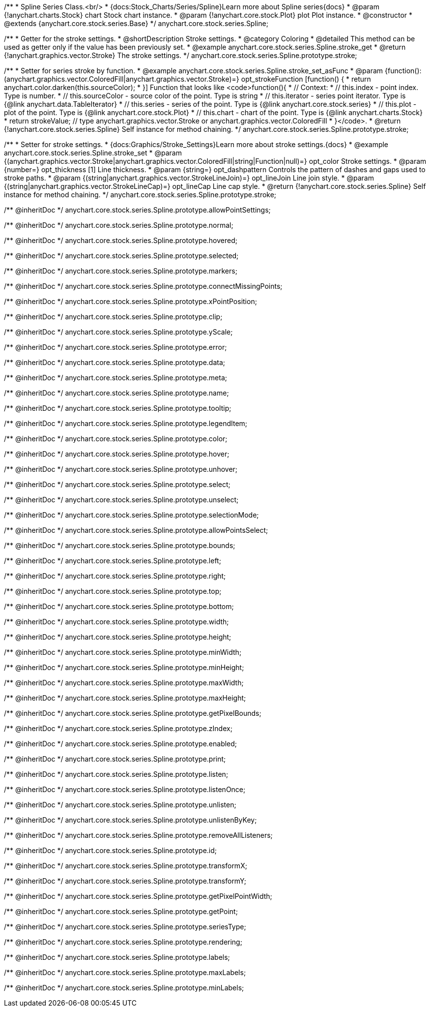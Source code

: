 /**
 * Spline Series Class.<br/>
 * {docs:Stock_Charts/Series/Spline}Learn more about Spline series{docs}
 * @param {!anychart.charts.Stock} chart Stock chart instance.
 * @param {!anychart.core.stock.Plot} plot Plot instance.
 * @constructor
 * @extends {anychart.core.stock.series.Base}
 */
anychart.core.stock.series.Spline;


//----------------------------------------------------------------------------------------------------------------------
//
//  anychart.core.stock.series.Spline.prototype.stroke
//
//----------------------------------------------------------------------------------------------------------------------

/**
 * Getter for the stroke settings.
 * @shortDescription Stroke settings.
 * @category Coloring
 * @detailed This method can be used as getter only if the value has been previously set.
 * @example anychart.core.stock.series.Spline.stroke_get
 * @return {!anychart.graphics.vector.Stroke} The stroke settings.
 */
anychart.core.stock.series.Spline.prototype.stroke;

/**
 * Setter for series stroke by function.
 * @example anychart.core.stock.series.Spline.stroke_set_asFunc
 * @param {function():(anychart.graphics.vector.ColoredFill|anychart.graphics.vector.Stroke)=} opt_strokeFunction [function() {
 *  return anychart.color.darken(this.sourceColor);
 * }] Function that looks like <code>function(){
 *      // Context:
 *      // this.index - point index. Type is number.
 *      // this.sourceColor - source color of the point. Type is string
 *      // this.iterator - series point iterator. Type is {@link anychart.data.TableIterator}
 *      // this.series - series of the point. Type is {@link anychart.core.stock.series}
 *      // this.plot - plot of the point. Type is {@link anychart.core.stock.Plot}
 *      // this.chart - chart of the point. Type is {@link anychart.charts.Stock}
 *    return strokeValue; // type anychart.graphics.vector.Stroke or anychart.graphics.vector.ColoredFill
 * }</code>.
 * @return {!anychart.core.stock.series.Spline} Self instance for method chaining.
 */
anychart.core.stock.series.Spline.prototype.stroke;

/**
 * Setter for stroke settings.
 * {docs:Graphics/Stroke_Settings}Learn more about stroke settings.{docs}
 * @example anychart.core.stock.series.Spline.stroke_set
 * @param {(anychart.graphics.vector.Stroke|anychart.graphics.vector.ColoredFill|string|Function|null)=} opt_color Stroke settings.
 * @param {number=} opt_thickness [1] Line thickness.
 * @param {string=} opt_dashpattern Controls the pattern of dashes and gaps used to stroke paths.
 * @param {(string|anychart.graphics.vector.StrokeLineJoin)=} opt_lineJoin Line join style.
 * @param {(string|anychart.graphics.vector.StrokeLineCap)=} opt_lineCap Line cap style.
 * @return {!anychart.core.stock.series.Spline} Self instance for method chaining.
 */
anychart.core.stock.series.Spline.prototype.stroke;

/** @inheritDoc */
anychart.core.stock.series.Spline.prototype.allowPointSettings;

/** @inheritDoc */
anychart.core.stock.series.Spline.prototype.normal;

/** @inheritDoc */
anychart.core.stock.series.Spline.prototype.hovered;

/** @inheritDoc */
anychart.core.stock.series.Spline.prototype.selected;

/** @inheritDoc */
anychart.core.stock.series.Spline.prototype.markers;

/** @inheritDoc */
anychart.core.stock.series.Spline.prototype.connectMissingPoints;

/** @inheritDoc */
anychart.core.stock.series.Spline.prototype.xPointPosition;

/** @inheritDoc */
anychart.core.stock.series.Spline.prototype.clip;

/** @inheritDoc */
anychart.core.stock.series.Spline.prototype.yScale;

/** @inheritDoc */
anychart.core.stock.series.Spline.prototype.error;

/** @inheritDoc */
anychart.core.stock.series.Spline.prototype.data;

/** @inheritDoc */
anychart.core.stock.series.Spline.prototype.meta;

/** @inheritDoc */
anychart.core.stock.series.Spline.prototype.name;

/** @inheritDoc */
anychart.core.stock.series.Spline.prototype.tooltip;

/** @inheritDoc */
anychart.core.stock.series.Spline.prototype.legendItem;

/** @inheritDoc */
anychart.core.stock.series.Spline.prototype.color;

/** @inheritDoc */
anychart.core.stock.series.Spline.prototype.hover;

/** @inheritDoc */
anychart.core.stock.series.Spline.prototype.unhover;

/** @inheritDoc */
anychart.core.stock.series.Spline.prototype.select;

/** @inheritDoc */
anychart.core.stock.series.Spline.prototype.unselect;

/** @inheritDoc */
anychart.core.stock.series.Spline.prototype.selectionMode;

/** @inheritDoc */
anychart.core.stock.series.Spline.prototype.allowPointsSelect;

/** @inheritDoc */
anychart.core.stock.series.Spline.prototype.bounds;

/** @inheritDoc */
anychart.core.stock.series.Spline.prototype.left;

/** @inheritDoc */
anychart.core.stock.series.Spline.prototype.right;

/** @inheritDoc */
anychart.core.stock.series.Spline.prototype.top;

/** @inheritDoc */
anychart.core.stock.series.Spline.prototype.bottom;

/** @inheritDoc */
anychart.core.stock.series.Spline.prototype.width;

/** @inheritDoc */
anychart.core.stock.series.Spline.prototype.height;

/** @inheritDoc */
anychart.core.stock.series.Spline.prototype.minWidth;

/** @inheritDoc */
anychart.core.stock.series.Spline.prototype.minHeight;

/** @inheritDoc */
anychart.core.stock.series.Spline.prototype.maxWidth;

/** @inheritDoc */
anychart.core.stock.series.Spline.prototype.maxHeight;

/** @inheritDoc */
anychart.core.stock.series.Spline.prototype.getPixelBounds;

/** @inheritDoc */
anychart.core.stock.series.Spline.prototype.zIndex;

/** @inheritDoc */
anychart.core.stock.series.Spline.prototype.enabled;

/** @inheritDoc */
anychart.core.stock.series.Spline.prototype.print;

/** @inheritDoc */
anychart.core.stock.series.Spline.prototype.listen;

/** @inheritDoc */
anychart.core.stock.series.Spline.prototype.listenOnce;

/** @inheritDoc */
anychart.core.stock.series.Spline.prototype.unlisten;

/** @inheritDoc */
anychart.core.stock.series.Spline.prototype.unlistenByKey;

/** @inheritDoc */
anychart.core.stock.series.Spline.prototype.removeAllListeners;

/** @inheritDoc */
anychart.core.stock.series.Spline.prototype.id;

/** @inheritDoc */
anychart.core.stock.series.Spline.prototype.transformX;

/** @inheritDoc */
anychart.core.stock.series.Spline.prototype.transformY;

/** @inheritDoc */
anychart.core.stock.series.Spline.prototype.getPixelPointWidth;

/** @inheritDoc */
anychart.core.stock.series.Spline.prototype.getPoint;

/** @inheritDoc */
anychart.core.stock.series.Spline.prototype.seriesType;

/** @inheritDoc */
anychart.core.stock.series.Spline.prototype.rendering;

/** @inheritDoc */
anychart.core.stock.series.Spline.prototype.labels;

/** @inheritDoc */
anychart.core.stock.series.Spline.prototype.maxLabels;

/** @inheritDoc */
anychart.core.stock.series.Spline.prototype.minLabels;